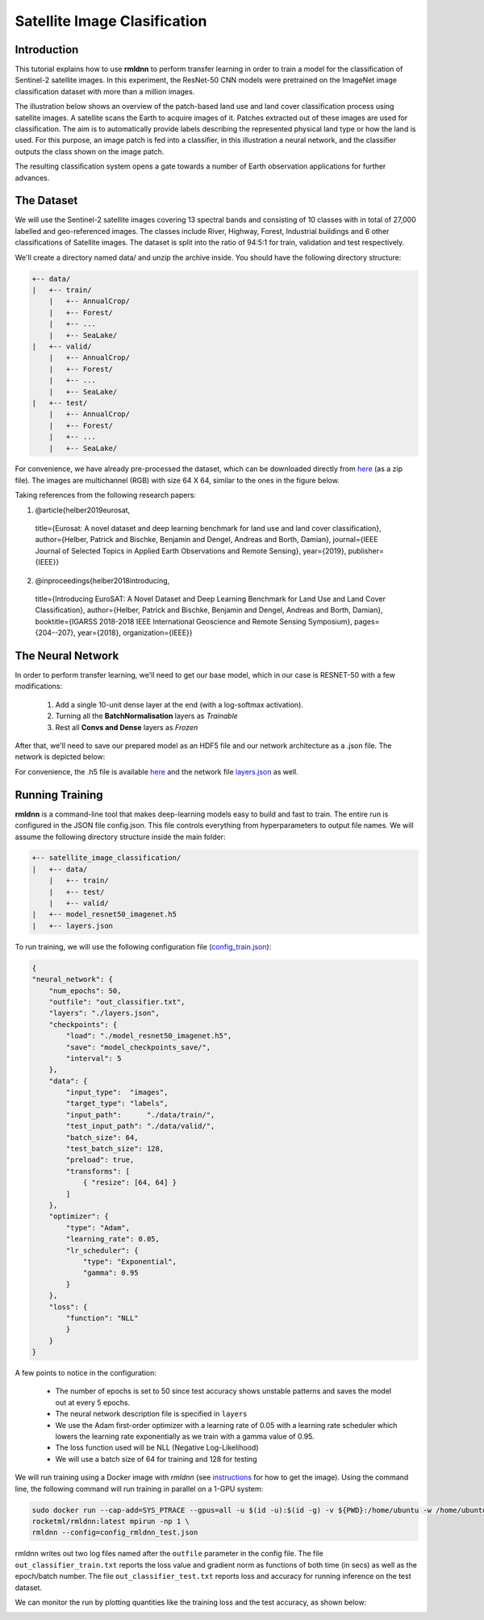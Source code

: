 Satellite Image Clasification	
====================================================
	
Introduction
~~~~~~~~~~~~
	
This tutorial explains how to use **rmldnn** to perform transfer learning in order to train a model for the classification of Sentinel-2 satellite images. In this experiment, the ResNet-50 CNN models were pretrained on the ImageNet image classification dataset with more than a million images. 

The illustration below shows an overview of the patch-based land use and land cover classiﬁcation process using satellite images. A satellite scans the Earth to acquire images of it. Patches extracted out of these images are used for classiﬁcation. The aim is to automatically provide labels describing the represented physical land type or how the land is used. For this purpose, an image patch is fed into a classiﬁer, in this illustration a neural network, and the classiﬁer outputs the class shown on the image patch.

.. image:: ./figures/patch_extraction.png

The resulting classiﬁcation system opens a gate towards a number of Earth observation applications for further advances. 

The Dataset
~~~~~~~~~~~
	
We will use the Sentinel-2 satellite images covering 13 spectral bands and consisting of 10 classes with in total of 27,000 labelled and geo-referenced images. The classes include River, Highway, Forest, Industrial buildings and 6 other classifications of Satellite images. The dataset is split into the ratio of 94:5:1 for train, validation and test respectively. 
	
We'll create a directory named data/ and unzip the archive inside. You should have the following directory structure:

.. code:: bash

    +-- data/
    |   +-- train/
        |   +-- AnnualCrop/
        |   +-- Forest/
        |   +-- ...
        |   +-- SeaLake/
    |   +-- valid/
        |   +-- AnnualCrop/
        |   +-- Forest/
        |   +-- ...
        |   +-- SeaLake/
    |   +-- test/
        |   +-- AnnualCrop/
        |   +-- Forest/
        |   +-- ...
        |   +-- SeaLake/

	
	
For convenience, we have already pre-processed the dataset, which can be downloaded directly from `here <https://rmldnnstorage.blob.core.windows.net/rmldnn-datasets/satellite_images.tar.gz>`__ (as a zip file). The images are multichannel (RGB) with size 64 X 64, similar to the ones in the figure below.
	
.. image:: ./figures/sample_images.jpg	
  :width: 800
  :align: center

Taking references from the following research papers:

1. @article{helber2019eurosat,
  title={Eurosat: A novel dataset and deep learning benchmark for land use and land cover classification},
  author={Helber, Patrick and Bischke, Benjamin and Dengel, Andreas and Borth, Damian},
  journal={IEEE Journal of Selected Topics in Applied Earth Observations and Remote Sensing},
  year={2019},
  publisher={IEEE}}

2. @inproceedings{helber2018introducing,
  title={Introducing EuroSAT: A Novel Dataset and Deep Learning Benchmark for Land Use and Land Cover Classification},
  author={Helber, Patrick and Bischke, Benjamin and Dengel, Andreas and Borth, Damian},
  booktitle={IGARSS 2018-2018 IEEE International Geoscience and Remote Sensing Symposium},
  pages={204--207},
  year={2018},
  organization={IEEE}}
	
The Neural Network
~~~~~~~~~~~

In order to perform transfer learning, we'll need to get our base model, which in our case is RESNET-50 with a few modifications:

 1. Add a single 10-unit dense layer at the end (with a log-softmax activation). 
 2. Turning all the **BatchNormalisation** layers as *Trainable*
 3. Rest all **Convs and Dense** layers as *Frozen*

After that, we'll need to save our prepared model as an HDF5 file and our network architecture as a .json file. The network is depicted below:

.. image:: ./figures/network_arch.png

For convenience, the .h5 file is available `here <https://rmldnnstorage.blob.core.windows.net/rmldnn-models/model_resnet50_imagenet_10classes.h5>`__ and the network file `layers.json <./layers.json>`__ as well. 

Running Training
~~~~~~~~~~~

**rmldnn** is a command-line tool that makes deep-learning models easy to build and fast to train. The entire run is configured in the JSON file config.json. This file controls everything from hyperparameters to output file names. We will assume the following directory structure inside the main folder:

.. code:: bash

    +-- satellite_image_classification/
    |   +-- data/
        |   +-- train/
        |   +-- test/
        |   +-- valid/
    |   +-- model_resnet50_imagenet.h5
    |   +-- layers.json
    
To run training, we will use the following configuration file (`config_train.json <./config_train.json>`__):

.. code:: json

    {
    "neural_network": {
        "num_epochs": 50,
        "outfile": "out_classifier.txt",
        "layers": "./layers.json",
        "checkpoints": {
            "load": "./model_resnet50_imagenet.h5",
            "save": "model_checkpoints_save/",
            "interval": 5
        },
        "data": {
            "input_type":  "images",
            "target_type": "labels",
            "input_path":      "./data/train/",
            "test_input_path": "./data/valid/",
            "batch_size": 64,
            "test_batch_size": 128,
            "preload": true,
            "transforms": [
                { "resize": [64, 64] }
            ]
        },
        "optimizer": {
            "type": "Adam",
            "learning_rate": 0.05,
            "lr_scheduler": {
                "type": "Exponential",
                "gamma": 0.95
            }
        },
        "loss": {
	    "function": "NLL"
            }
        }
    }
    
A few points to notice in the configuration:
    
    - The number of epochs is set to 50 since test accuracy shows unstable patterns and saves the model out at every 5 epochs.
    - The neural network description file is specified in ``layers``
    - We use the Adam first-order optimizer with a learning rate of 0.05 with a learning rate scheduler which lowers the learning rate exponentially as we train with a gamma value of 0.95.
    - The loss function used will be NLL (Negative Log-Likelihood)
    - We will use a batch size of 64 for training and 128 for testing
    
We will run training using a Docker image with `rmldnn` (see `instructions <https://github.com/rocketmlhq/rmldnn/blob/main/README.md#install>`__ for how to get the image). 
Using the command line, the following command will run training in parallel on a 1-GPU system:

.. code:: bash

    sudo docker run --cap-add=SYS_PTRACE --gpus=all -u $(id -u):$(id -g) -v ${PWD}:/home/ubuntu -w /home/ubuntu --rm \
    rocketml/rmldnn:latest mpirun -np 1 \
    rmldnn --config=config_rmldnn_test.json
    
rmldnn writes out two log files named after the ``outfile`` parameter in the config file. The file ``out_classifier_train.txt`` reports the loss value and gradient norm as functions of both time (in secs) as well as the epoch/batch number. The file ``out_classifier_test.txt`` reports loss and accuracy for running inference on the test dataset. 

We can monitor the run by plotting quantities like the training loss and the test accuracy, as shown below:

.. image:: ./figures/loss_function.png
  :width: 400
  :align: center

.. image:: ./figures/accuracy.png
  :width: 400
  :align: center
    
    





	
	

